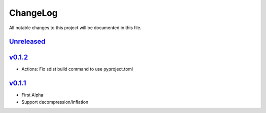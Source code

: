 =========
ChangeLog
=========

All notable changes to this project will be documented in this file.

`Unreleased`_
=============

v0.1.2_
=======

* Actions: Fix sdist build command to use pyproject.toml

v0.1.1_
=======

* First Alpha
* Support decompression/inflation

.. History links
.. _Unreleased: https://github.com/miurahr/inflate64/compare/v0.1.2...HEAD
.. _v0.1.2: https://github.com/miurahr/inflate64/compare/v0.1.1...v0.1.2
.. _v0.1.1: https://github.com/miurahr/inflate64/compare/v0.1.0...v0.1.1
